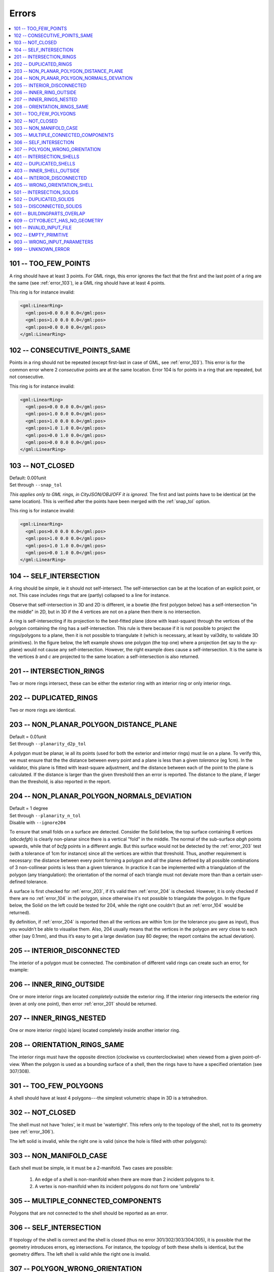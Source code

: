 ======
Errors
======

.. image:: _static/errorcodes.svg
   :width: 100%

.. contents:: :local:

.. _error_101:

101 -- TOO_FEW_POINTS
---------------------

A ring should have at least 3 points. For GML rings, this error ignores the fact that the first and the last point of a ring are the same (see :ref:`error_103`), ie a GML ring should have at least 4 points.

This ring is for instance invalid:

.. code-block:: xml

  <gml:LinearRing>
    <gml:pos>0.0 0.0 0.0</gml:pos>
    <gml:pos>1.0 0.0 0.0</gml:pos>
    <gml:pos>0.0 0.0 0.0</gml:pos>
  </gml:LinearRing>

.. _error_102:

102 -- CONSECUTIVE_POINTS_SAME 
------------------------------
Points in a ring should not be repeated (except first-last in case of GML, see :ref:`error_103`). This error is for the common error where 2 *consecutive* points are at the same location. Error 104 is for points in a ring that are repeated, but not consecutive. 

This ring is for instance invalid:

.. code-block:: xml

  <gml:LinearRing>
    <gml:pos>0.0 0.0 0.0</gml:pos>
    <gml:pos>1.0 0.0 0.0</gml:pos>
    <gml:pos>1.0 0.0 0.0</gml:pos>
    <gml:pos>1.0 1.0 0.0</gml:pos>
    <gml:pos>0.0 1.0 0.0</gml:pos>
    <gml:pos>0.0 0.0 0.0</gml:pos>
  </gml:LinearRing>

.. _error_103:

103 -- NOT_CLOSED 
-----------------
|  Default: 0.001unit
|  Set through ``--snap_tol``

*This applies only to GML rings, in CityJSON/OBJ/OFF it is ignored.* 
The first and last points have to be identical (at the same location). 
This is verified after the points have been merged with the :ref:`snap_tol` option.

This ring is for instance invalid:

.. code-block:: xml

  <gml:LinearRing>
    <gml:pos>0.0 0.0 0.0</gml:pos>
    <gml:pos>1.0 0.0 0.0</gml:pos>
    <gml:pos>1.0 1.0 0.0</gml:pos>
    <gml:pos>0.0 1.0 0.0</gml:pos>
  </gml:LinearRing>

.. _error_104:

104 -- SELF_INTERSECTION 
------------------------
A ring should be *simple*, ie it should not self-intersect. The self-intersection can be at the location of an explicit point, or not. This case includes rings that are (partly) collapsed to a line for instance.

Observe that self-intersection in 3D and 2D is different, ie a bowtie (the first polygon below) has a self-intersection "in the middle" in 2D, but in 3D if the 4 vertices are not on a plane then there is no intersection.

.. image:: _static/104.png
   :width: 80%

A ring is self-intersecting if its projection to the best-fitted plane (done with least-square) through the vertices of the polygon containing the ring has a self-intersection.
This rule is there because if it is not possible to project the rings/polygons to a plane, then it is not possible to triangulate it (which is necessary, at least by val3dity, to validate 3D primitives).
In the figure below, the left example shows one polygon (the top one) where a projection (let say to the xy-plane) would not cause any self-intersection.
However, the right example does cause a self-intersection.
It is the same is the vertices *b* and *c* are projected to the same location: a self-intersection is also returned.

.. image:: _static/104b.png


.. _error_201:

201 -- INTERSECTION_RINGS
-------------------------
Two or more rings intersect, these can be either the exterior ring with an interior ring or only interior rings. 

.. image:: _static/201.png
   :width: 50%

.. _error_202:

202 -- DUPLICATED_RINGS
-----------------------
Two or more rings are identical.

.. _error_203:

203 -- NON_PLANAR_POLYGON_DISTANCE_PLANE
----------------------------------------
|  Default = 0.01unit
|  Set through ``--planarity_d2p_tol``

A polygon must be planar, ie all its points (used for both the exterior and interior rings) must lie on a plane. 
To verify this, we must ensure that the the distance between every point and a plane is less than a given *tolerance* (eg 1cm). 
In the validator, this plane is fitted with least-square adjustment, and the distance between each of the point to the plane is calculated. 
If the distance is larger than the given threshold then an error is reported. 
The distance to the plane, if larger than the threshold, is also reported in the report.

.. _error_204:

204 -- NON_PLANAR_POLYGON_NORMALS_DEVIATION
-------------------------------------------
|  Default = 1 degree
|  Set through ``--planarity_n_tol``
|  Disable with ``--ignore204``

To ensure that small folds on a surface are detected. Consider the Solid below, the top surface containing 8 vertices (*abcdefgh*) is clearly non-planar since there is a vertical "fold" in the middle. 
The normal of the sub-surface *abgh* points upwards, while that of *bcfg* points in a different angle. 
But this surface would not be detected by the :ref:`error_203` test (with a tolerance of 1cm for instance) since all the vertices are within that threshold. 
Thus, another requirement is necessary: the distance between every point forming a polygon and *all* the planes defined by all possible combinations of 3 non-collinear points is less than a given tolerance. 
In practice it can be implemented with a triangulation of the polygon (any triangulation): the orientation of the normal of each triangle must not deviate more than than a certain user-defined tolerance. 

A surface is first checked for :ref:`error_203`, if it’s valid then :ref:`error_204` is checked. 
However, it is only checked if there are no :ref:`error_104` in the polygon, since otherwise it's not possible to triangulate the polygon.
In the figure below, the Solid on the left could be tested for 204, while the right one couldn't (but an :ref:`error_104` would be returned).

By definition, if :ref:`error_204` is reported then all the vertices are within 1cm (or the tolerance you gave as input), thus you wouldn’t be able to visualise them.
Also, 204 usually means that the vertices in the polygon are *very* close to each other (say 0.1mm), and thus it’s easy to get a large deviation (say 80 degree; the report contains the actual deviation).

.. image:: _static/104b.png


.. _error_205:

205 -- INTERIOR_DISCONNECTED
----------------------------
The interior of a polygon must be connected. The combination of different valid rings can create such an error, for example:

.. image:: _static/205.png
   :width: 25%

.. _error_206:

206 -- INNER_RING_OUTSIDE
-------------------------
One or more interior rings are located *completely* outside the exterior ring. If the interior ring intersects the exterior ring (even at only one point), then error :ref:`error_201` should be returned.

.. image:: _static/206.png
   :width: 25%

.. _error_207:

207 -- INNER_RINGS_NESTED
-------------------------
One or more interior ring(s) is(are) located completely inside another interior ring.

.. image:: _static/207.png
   :width: 25%

.. _error_208:

208 -- ORIENTATION_RINGS_SAME 
-----------------------------
The interior rings must have the opposite direction (clockwise vs counterclockwise) when viewed from a given point-of-view. 
When the polygon is used as a bounding surface of a shell, then the rings have to have a specified orientation (see 307/308).

.. image:: _static/208.png
   :width: 25%

.. _error_301:

301 -- TOO_FEW_POLYGONS
-----------------------
A shell should have at least 4 polygons---the simplest volumetric shape in 3D is a tetrahedron.

.. _error_302:

302 -- NOT_CLOSED
-----------------
The shell must not have 'holes', ie it must be 'watertight'. This refers only to the topology of the shell, not to its geometry (see :ref:`error_306`).

The left solid is invalid, while the right one is valid (since the hole is filled with other polygons):

.. image:: _static/302.png

.. _error_303:

303 -- NON_MANIFOLD_CASE
------------------------
Each shell must be simple, ie it must be a 2-manifold. Two cases are possible:

  1. An edge of a shell is non-manifold when there are more than 2 incident polygons to it.
  2. A vertex is non-manifold when its incident polygons do not form one 'umbrella'

.. image:: _static/303.png

.. image:: _static/304.png


.. _error_305:

305 -- MULTIPLE_CONNECTED_COMPONENTS
------------------------------------
Polygons that are not connected to the shell should be reported as an error. 

.. image:: _static/305.png

.. _error_306:

306 -- SELF_INTERSECTION
------------------------
If topology of the shell is correct and the shell is closed (thus no error 301/302/303/304/305), it is possible that the geometry introduces errors, eg intersections. 
For instance, the topology of both these shells is identical, but the geometry differs. 
The left shell is valid while the right one is invalid.

.. image:: _static/306.png

.. _error_307:

307 -- POLYGON_WRONG_ORIENTATION
--------------------------------
If one polygon is used to construct a shell, its exterior ring must be oriented in such as way that when viewed from outside the shell the points are ordered counterclockwise.


.. _error_401:

401 -- INTERSECTION_SHELLS
--------------------------
The interior of two or more shells intersect, these can be either the exterior shells with an interior shells or two or more interior shells. 
Two shells sharing (part of) a face is also not allowed.

Conceptually the same as :ref:`error_201`.

.. _error_402:

402 -- DUPLICATED_SHELLS
------------------------
Two or more shells are identical in *one* Solid. Note that for example a MultiSolid is a collection of Solids, but the topological relationships between them are not prescribed at all, they can be duplicated.

Conceptually the same as :ref:`error_202`.

.. _error_403:

403 -- INNER_SHELL_OUTSIDE
--------------------------
One or more interior shells are located *completely* outside the exterior shell. If the interior shell intersects the exterior shell (even at only one point), then error :ref:`error_401` should be returned.

Conceptually the same as :ref:`error_206`.

.. _error_404:

404 -- INTERIOR_DISCONNECTED
----------------------------
Conceptually the same as :ref:`error_205`: the configuration of the interior shells makes the interior of the solid disconnected. 

.. _error_405:

405 -- WRONG_ORIENTATION_SHELL
------------------------------
The polygon/surfaces forming an outer shell should have their normals pointing outwards, and for an interior shell inwards. 

'Outwards' is as follows: if a right-hand system is used, ie when the ordering of the points on the surface follows the direction of rotation of the curled fingers of the right hand, then the thumb points towards the outside. 
The torus below shows the correct orientation for some rings of some faces.

Conceptually the same as :ref:`error_208`.

.. image:: _static/orientation.png
   :width: 50%


.. _error_501:

501 -- INTERSECTION_SOLIDS
--------------------------
The interior of 2 ``Solids`` part of a ``CompositeSolid`` intersects.

.. image:: _static/501.png
   :width: 50%

.. _error_502:

502 -- DUPLICATED_SOLIDS
------------------------
Two ``Solids`` in a ``CompositeSolid`` are identical.

.. _error_503:

503 -- DISCONNECTED_SOLIDS
--------------------------
Two ``Solids`` in a ``CompositeSolid`` are disconnected.

.. image:: _static/503.png
   :width: 50%


.. _error_601:

601 -- BUILDINGPARTS_OVERLAP
----------------------------
Some primitives in a Building and/or BuildingPart have their interior overlapping.

.. _error_609:

609 -- CITYOBJECT_HAS_NO_GEOMETRY
---------------------------------
The CityGML object (a Building, a Bridge, a Road, etc.) has no geometry defined.
That is, it has no 3D Primitives declared as geometry, for instance for a Building there no tags ``<lod2Solid>`` or ``<lod2MultiSurface>``.
If with a viewer you can see the geometry of the CityGML object, then that error occurs because the surfaces are *only* declared as semantic surfaces (the surfaces are children of the tag ``<boundedBy>``).
To circumvent the issue, we advise you to add a geometry to your objects, this is an error that could affect many processes and software.
Another option is to use the option ``--geom_is_sem_surfaces`` which gathers all the semantic surfaces of a City Object and validates them.
We only offer this option as a convenience (and because we are nice people), and we strongly encourage you to define a geometry.


.. _error_901:

901 -- INVALID_INPUT_FILE
-------------------------
Input file is not valid or corrupted. If a CityGML file, you can `check it against the schema <http://geovalidation.bk.tudelft.nl/schemacitygml/>`_.

.. _error_902:

902 -- EMPTY_PRIMITIVE
----------------------
The input file contains empty primitives, eg an OBJ where to surfaces are defined, or a ``CompositeSolid`` in a CityJSON file containing one empty Solid.

.. _error_903:

903 -- WRONG_INPUT_PARAMETERS
-----------------------------
The parameters used for the validation are not valid.

.. _error_999:

999 -- UNKNOWN_ERROR
--------------------
If none of the above but something went bad. If this happens `please report it <https://github.com/tudelft3d/val3dity/issues>`_.